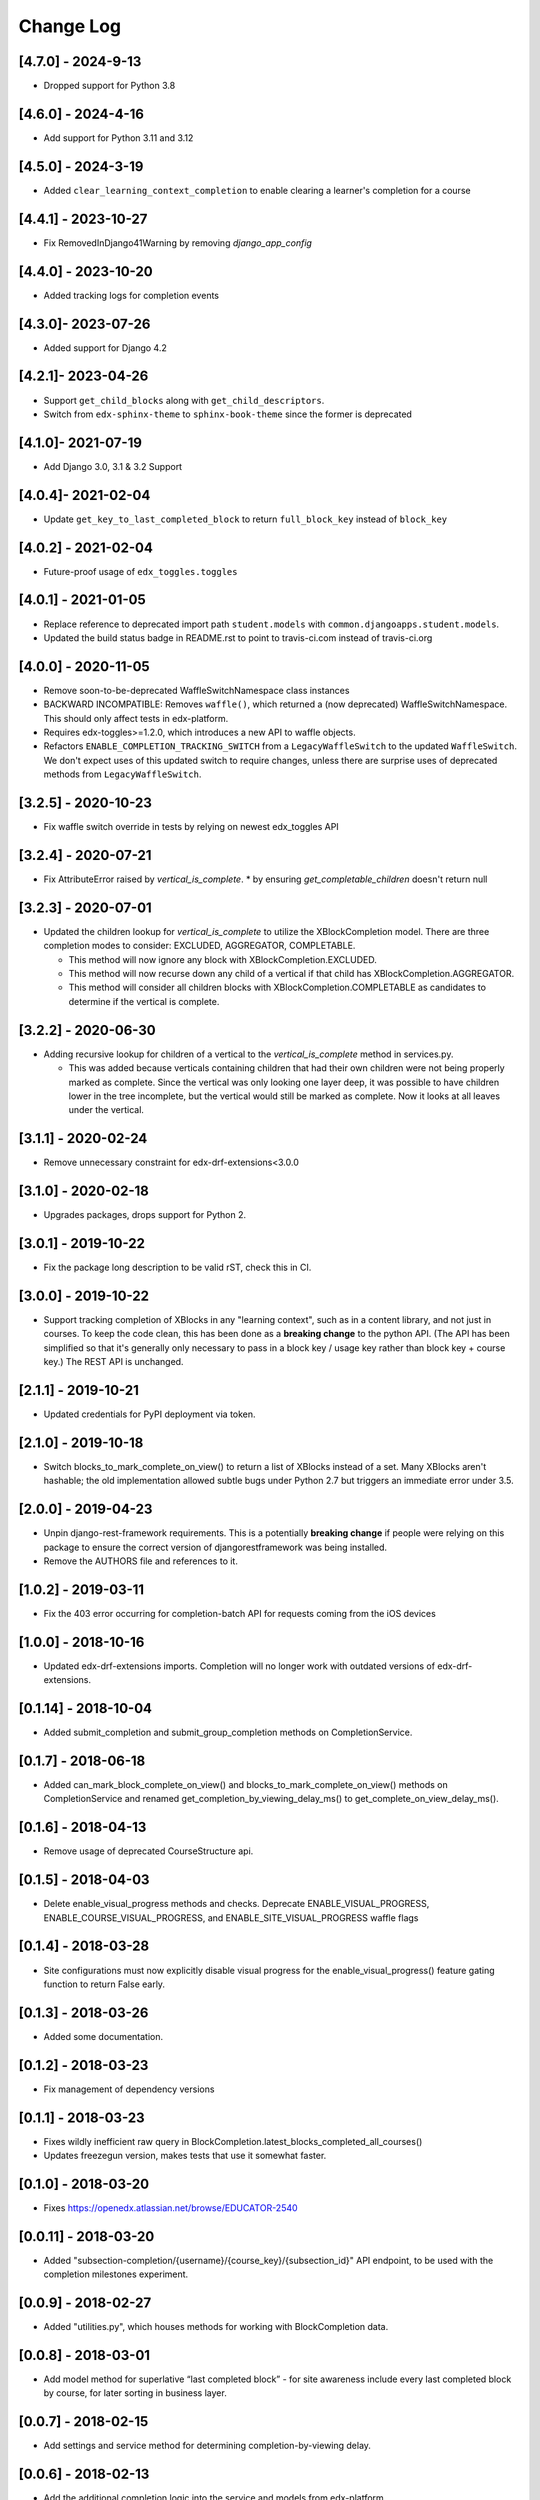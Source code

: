 Change Log
==========

..
   All enhancements and patches to completion will be documented
   in this file.  It adheres to the structure of http://keepachangelog.com/ ,
   but in reStructuredText instead of Markdown (for ease of incorporation into
   Sphinx documentation and the PyPI description).

   This project adheres to Semantic Versioning (http://semver.org/).

.. There should always be an "Unreleased" section for changes pending release.

[4.7.0] - 2024-9-13
-------------------

* Dropped support for Python 3.8

[4.6.0] - 2024-4-16
-------------------

* Add support for Python 3.11 and 3.12

[4.5.0] - 2024-3-19
--------------------
* Added ``clear_learning_context_completion`` to enable clearing a learner's
  completion for a course

[4.4.1] - 2023-10-27
--------------------
* Fix RemovedInDjango41Warning by removing `django_app_config`

[4.4.0] - 2023-10-20
--------------------
* Added tracking logs for completion events

[4.3.0]- 2023-07-26
------------------------------------------------
* Added support for Django 4.2

[4.2.1]- 2023-04-26
------------------------------------------------
* Support ``get_child_blocks`` along with ``get_child_descriptors``.
* Switch from ``edx-sphinx-theme`` to ``sphinx-book-theme`` since the former is
  deprecated

[4.1.0]- 2021-07-19
------------------------------------------------
* Add Django 3.0, 3.1 & 3.2 Support

[4.0.4]- 2021-02-04
------------------------------------------------
* Update ``get_key_to_last_completed_block`` to return ``full_block_key`` instead of ``block_key``

[4.0.2] - 2021-02-04
------------------------------------------------
* Future-proof usage of ``edx_toggles.toggles``


[4.0.1] - 2021-01-05
------------------------------------------------
* Replace reference to deprecated import path ``student.models``
  with ``common.djangoapps.student.models``.
* Updated the build status badge in README.rst to point to travis-ci.com instead of travis-ci.org


[4.0.0] - 2020-11-05
------------------------------------------------
* Remove soon-to-be-deprecated WaffleSwitchNamespace class instances
* BACKWARD INCOMPATIBLE: Removes ``waffle()``, which returned a (now deprecated) WaffleSwitchNamespace. This should only affect tests in edx-platform.
* Requires edx-toggles>=1.2.0, which introduces a new API to waffle objects.
* Refactors ``ENABLE_COMPLETION_TRACKING_SWITCH`` from a ``LegacyWaffleSwitch`` to the updated ``WaffleSwitch``.  We don't expect uses of this updated switch to require changes, unless there are surprise uses of deprecated methods from ``LegacyWaffleSwitch``.

[3.2.5] - 2020-10-23
------------------------------------------------
* Fix waffle switch override in tests by relying on newest edx_toggles API

[3.2.4] - 2020-07-21
------------------------------------------------
* Fix AttributeError raised by `vertical_is_complete`.
  * by ensuring `get_completable_children` doesn't return null

[3.2.3] - 2020-07-01
------------------------------------------------
* Updated the children lookup for `vertical_is_complete` to utilize the XBlockCompletion model. There are
  three completion modes to consider: EXCLUDED, AGGREGATOR, COMPLETABLE.

  * This method will now ignore any block with XBlockCompletion.EXCLUDED.
  * This method will now recurse down any child of a vertical if that child has XBlockCompletion.AGGREGATOR.
  * This method will consider all children blocks with XBlockCompletion.COMPLETABLE as candidates to
    determine if the vertical is complete.

[3.2.2] - 2020-06-30
------------------------------------------------
* Adding recursive lookup for children of a vertical to the `vertical_is_complete` method in services.py.

  * This was added because verticals containing children that had their own children were not being properly marked
    as complete. Since the vertical was only looking one layer deep, it was possible to have children lower in the tree
    incomplete, but the vertical would still be marked as complete. Now it looks at all leaves under the vertical.

[3.1.1] - 2020-02-24
------------------------------------------------
* Remove unnecessary constraint for edx-drf-extensions<3.0.0

[3.1.0] - 2020-02-18
------------------------------------------------
* Upgrades packages, drops support for Python 2.

[3.0.1] - 2019-10-22
------------------------------------------------
* Fix the package long description to be valid rST, check this in CI.

[3.0.0] - 2019-10-22
------------------------------------------------
* Support tracking completion of XBlocks in any "learning context", such as in
  a content library, and not just in courses. To keep the code clean, this has
  been done as a **breaking change** to the python API. (The API has been
  simplified so that it's generally only necessary to pass in a block key /
  usage key rather than block key + course key.) The REST API is unchanged.

[2.1.1] - 2019-10-21
------------------------------------------------
* Updated credentials for PyPI deployment via token.

[2.1.0] - 2019-10-18
------------------------------------------------
* Switch blocks_to_mark_complete_on_view() to return a list of XBlocks instead of a set.  Many XBlocks aren't hashable;
  the old implementation allowed subtle bugs under Python 2.7 but triggers an immediate error under 3.5.

[2.0.0] - 2019-04-23
------------------------------------------------
* Unpin django-rest-framework requirements. This is a potentially **breaking change** if people were
  relying on this package to ensure the correct version of djangorestframework was being installed.
* Remove the AUTHORS file and references to it.

[1.0.2] - 2019-03-11
------------------------------------------------

* Fix the 403 error occurring for completion-batch API for requests coming from the iOS devices

[1.0.0] - 2018-10-16
------------------------------------------------
* Updated edx-drf-extensions imports. Completion will no longer work with
  outdated versions of edx-drf-extensions.

[0.1.14] - 2018-10-04
------------------------------------------------
* Added submit_completion and submit_group_completion methods on
  CompletionService.

[0.1.7] - 2018-06-18
------------------------------------------------
* Added can_mark_block_complete_on_view() and blocks_to_mark_complete_on_view()
  methods on CompletionService and renamed get_completion_by_viewing_delay_ms()
  to get_complete_on_view_delay_ms().

[0.1.6] - 2018-04-13
------------------------------------------------
* Remove usage of deprecated CourseStructure api.

[0.1.5] - 2018-04-03
------------------------------------------------
* Delete enable_visual_progress methods and checks. Deprecate ENABLE_VISUAL_PROGRESS,
  ENABLE_COURSE_VISUAL_PROGRESS, and ENABLE_SITE_VISUAL_PROGRESS waffle flags

[0.1.4] - 2018-03-28
------------------------------------------------
* Site configurations must now explicitly disable visual progress for the
  enable_visual_progress() feature gating function to return False early.

[0.1.3] - 2018-03-26
------------------------------------------------
* Added some documentation.

[0.1.2] - 2018-03-23
------------------------------------------------
* Fix management of dependency versions

[0.1.1] - 2018-03-23
------------------------------------------------
* Fixes wildly inefficient raw query in BlockCompletion.latest_blocks_completed_all_courses()
* Updates freezegun version, makes tests that use it somewhat faster.

[0.1.0] - 2018-03-20
------------------------------------------------
* Fixes https://openedx.atlassian.net/browse/EDUCATOR-2540

[0.0.11] - 2018-03-20
------------------------------------------------
* Added "subsection-completion/{username}/{course_key}/{subsection_id}" API
  endpoint, to be used with the completion milestones experiment.

[0.0.9] - 2018-02-27
------------------------------------------------
* Added "utilities.py", which houses methods for working with BlockCompletion
  data.

[0.0.8] - 2018-03-01
------------------------------------------------
* Add model method for superlative “last completed block” - for site awareness
  include every last completed block by course, for later sorting in business
  layer.

[0.0.7] - 2018-02-15
------------------------------------------------
* Add settings and service method for determining completion-by-viewing delay.

[0.0.6] - 2018-02-13
------------------------------------------------
* Add the additional completion logic into the service and models from edx-platform

[0.0.2] - 2018-01-31
------------------------------------------------
* Fix up edx-lint requirements shenanigans.

[0.0.1] - 2018-01-31
------------------------------------------------
* Initial release
